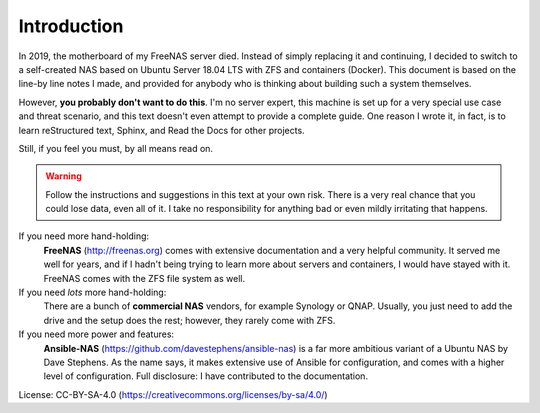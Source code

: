 Introduction
============

In 2019, the motherboard of my FreeNAS server died. Instead of simply replacing
it and continuing, I decided to switch to a self-created NAS based on Ubuntu
Server 18.04 LTS with ZFS and containers (Docker). This document is based on the
line-by line notes I made, and provided for anybody who is thinking about
building such a system themselves.

However, **you probably don't want to do this**. I'm no server expert, this
machine is set up for a very special use case and threat scenario, and this text
doesn't even attempt to provide a complete guide. One reason I wrote it, in
fact, is to learn reStructured text, Sphinx, and Read the Docs for other
projects. 

Still, if you feel you must, by all means read on.

.. warning:: Follow the instructions and suggestions in this text at your own
        risk. There is a very real chance that you could lose data, even all of
        it. I take no responsibility for anything bad or even mildly irritating 
        that happens.

If you need more hand-holding:
        **FreeNAS** (http://freenas.org) comes with extensive documentation and a
        very helpful community. It served me well for years, and if I hadn't
        being trying to learn more about servers and containers, I would have stayed
        with it. FreeNAS comes with the ZFS file system as well.

If you need *lots* more hand-holding:
        There are a bunch of **commercial NAS** vendors, for example Synology or
        QNAP. Usually, you just need to add the drive and the setup does the
        rest; however, they rarely come with ZFS. 

If you need more power and features:
        **Ansible-NAS** (https://github.com/davestephens/ansible-nas) is a far more
        ambitious variant of a Ubuntu NAS by Dave Stephens. As the name says, it
        makes extensive use of Ansible for configuration, and comes with
        a higher level of configuration. Full disclosure: I have contributed to the
        documentation.

License: CC-BY-SA-4.0 (https://creativecommons.org/licenses/by-sa/4.0/)
